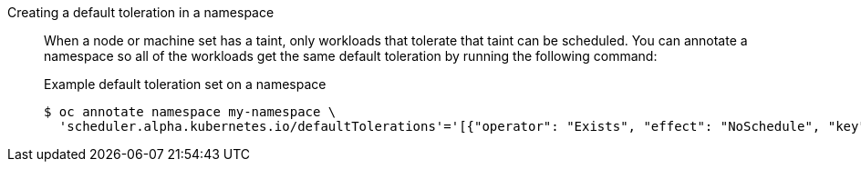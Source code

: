 :_mod-docs-content-type: SNIPPET

Creating a default toleration in a namespace:: When a node or machine set has a taint, only workloads that tolerate that taint can be scheduled. You can annotate a namespace so all of the workloads get the same default toleration by running the following command:
+
.Example default toleration set on a namespace
--
[source,terminal]
----
$ oc annotate namespace my-namespace \
  'scheduler.alpha.kubernetes.io/defaultTolerations'='[{"operator": "Exists", "effect": "NoSchedule", "key": "multiarch.openshift.io/arch"}]'
----
--